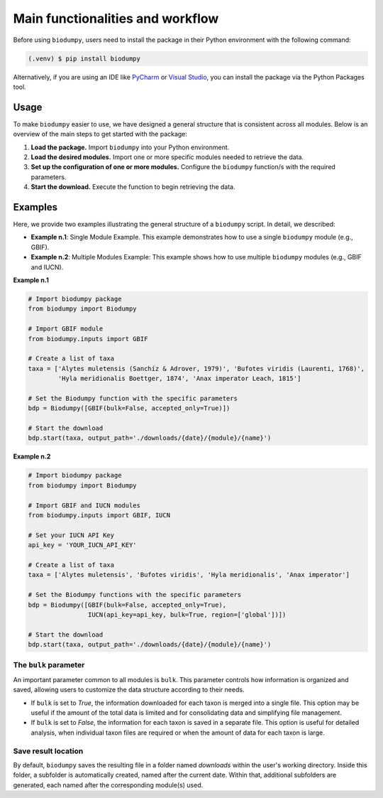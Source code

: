 Main functionalities and workflow
=================================

.. _installation:

Before using ``biodumpy``, users need to install the package in their Python environment with the following command:

.. code-block:: console

   (.venv) $ pip install biodumpy

Alternatively, if you are using an IDE like `PyCharm`_ or `Visual Studio`_, you can install the package via the Python Packages tool.

.. _`PyCharm`: https://www.jetbrains.com/pycharm/?source=google&medium=cpc&campaign=EMEA_en_ES_PyCharm_Branded&term=pycharm&content=698987581572&gad_source=1&gclid=EAIaIQobChMIvJCN3reQiQMVyJpoCR2yswprEAAYASAAEgKRhPD_BwE

.. _`Visual Studio`: https://code.visualstudio.com/

Usage
-----

To make ``biodumpy`` easier to use, we have designed a general structure that is consistent across all modules. Below is an overview of the main steps to get started with the package:

1) **Load the package.** Import ``biodumpy`` into your Python environment.
2) **Load the desired modules.** Import one or more specific modules needed to retrieve the data.
3) **Set up the configuration of one or more modules.** Configure the ``biodumpy`` function/s with the required parameters.
4) **Start the download.** Execute the function to begin retrieving the data.


Examples
--------

Here, we provide two examples illustrating the general structure of a ``biodumpy`` script. In detail, we described:

- **Example n.1**: Single Module Example. This example demonstrates how to use a single ``biodumpy`` module (e.g., GBIF).
- **Example n.2**: Multiple Modules Example: This example shows how to use multiple ``biodumpy`` modules (e.g., GBIF and IUCN).

**Example n.1**

.. code-block:: python

    # Import biodumpy package
    from biodumpy import Biodumpy

    # Import GBIF module
    from biodumpy.inputs import GBIF

    # Create a list of taxa
    taxa = ['Alytes muletensis (Sanchíz & Adrover, 1979)', 'Bufotes viridis (Laurenti, 1768)',
            'Hyla meridionalis Boettger, 1874', 'Anax imperator Leach, 1815']

    # Set the Biodumpy function with the specific parameters
    bdp = Biodumpy([GBIF(bulk=False, accepted_only=True)])

    # Start the download
    bdp.start(taxa, output_path='./downloads/{date}/{module}/{name}')


**Example n.2**

.. code-block:: python

    # Import biodumpy package
    from biodumpy import Biodumpy

    # Import GBIF and IUCN modules
    from biodumpy.inputs import GBIF, IUCN

    # Set your IUCN API Key
    api_key = 'YOUR_IUCN_API_KEY'

    # Create a list of taxa
    taxa = ['Alytes muletensis', 'Bufotes viridis', 'Hyla meridionalis', 'Anax imperator']

    # Set the Biodumpy functions with the specific parameters
    bdp = Biodumpy([GBIF(bulk=False, accepted_only=True),
                    IUCN(api_key=api_key, bulk=True, region=['global'])])

    # Start the download
    bdp.start(taxa, output_path='./downloads/{date}/{module}/{name}')


The ``bulk`` parameter
~~~~~~~~~~~~~~~~~~~~~~

An important parameter common to all modules is ``bulk``. This parameter controls how information is organized and saved, allowing users to customize the data structure according to their needs.

- If ``bulk`` is set to *True*, the information downloaded for each taxon is merged into a single file. This option may be useful if the amount of the total data is limited and for consolidating data and simplifying file management.

- If ``bulk`` is set to *False*, the information for each taxon is saved in a separate file. This option is useful for detailed analysis, when individual taxon files are required or when the amount of data for each taxon is large.


Save result location
~~~~~~~~~~~~~~~~~~~~

By default, ``biodumpy`` saves the resulting file in a folder named *downloads* within the user's working directory. Inside this folder, a subfolder is automatically created, named after the current date. Within that, additional subfolders are generated, each named after the corresponding module(s) used.
